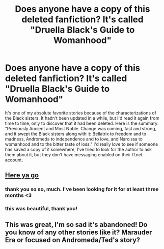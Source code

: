 #+TITLE: Does anyone have a copy of this deleted fanfiction? It's called "Druella Black's Guide to Womanhood"

* Does anyone have a copy of this deleted fanfiction? It's called "Druella Black's Guide to Womanhood"
:PROPERTIES:
:Author: animaxe
:Score: 6
:DateUnix: 1467799185.0
:DateShort: 2016-Jul-06
:FlairText: Request
:END:
It's one of my absolute favorite stories because of the characterizations of the Black sisters. It hadn't been updated in a while, but I'd read it again from time to time, only to discover that it had been deleted. Here is the summary: "Previously Ancient and Most Noble. Change was coming, fast and strong, and it swept the Black sisters along with it: Bellatrix to freedom and to madness, Andromeda to independence and to love, and Narcissa to womanhood and to the bitter taste of loss." I'd really love to see if someone has saved a copy of it somewhere, I've tried to look for the author to ask them about it, but they don't have messaging enabled on their ff.net account.


** [[http://fictionhunt.com/read/4923251/1][Here ya go]]
:PROPERTIES:
:Author: PsychoGeek
:Score: 6
:DateUnix: 1467808969.0
:DateShort: 2016-Jul-06
:END:

*** thank you so so, much. I've been looking for it for at least three months <3
:PROPERTIES:
:Author: animaxe
:Score: 2
:DateUnix: 1467810166.0
:DateShort: 2016-Jul-06
:END:


*** this was beautiful, thank you!
:PROPERTIES:
:Author: lacrosse17
:Score: 1
:DateUnix: 1467855028.0
:DateShort: 2016-Jul-07
:END:


** This was great, I'm so sad it's abandoned! Do you know of any other stories like it? Marauder Era or focused on Andromeda/Ted's story?
:PROPERTIES:
:Author: Martee4
:Score: 2
:DateUnix: 1468023148.0
:DateShort: 2016-Jul-09
:END:
